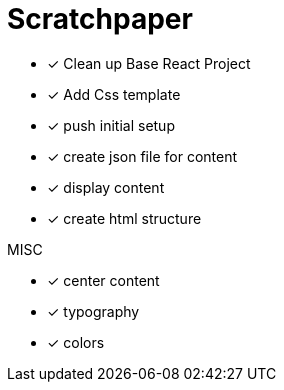 = Scratchpaper

* [x] Clean up Base React Project
* [x] Add Css template
* [x] push initial setup 

* [x] create json file for content
* [x] display content
* [x] create html structure

.MISC
* [x] center content
* [x] typography
* [x] colors

.Mobile

.Desktop

